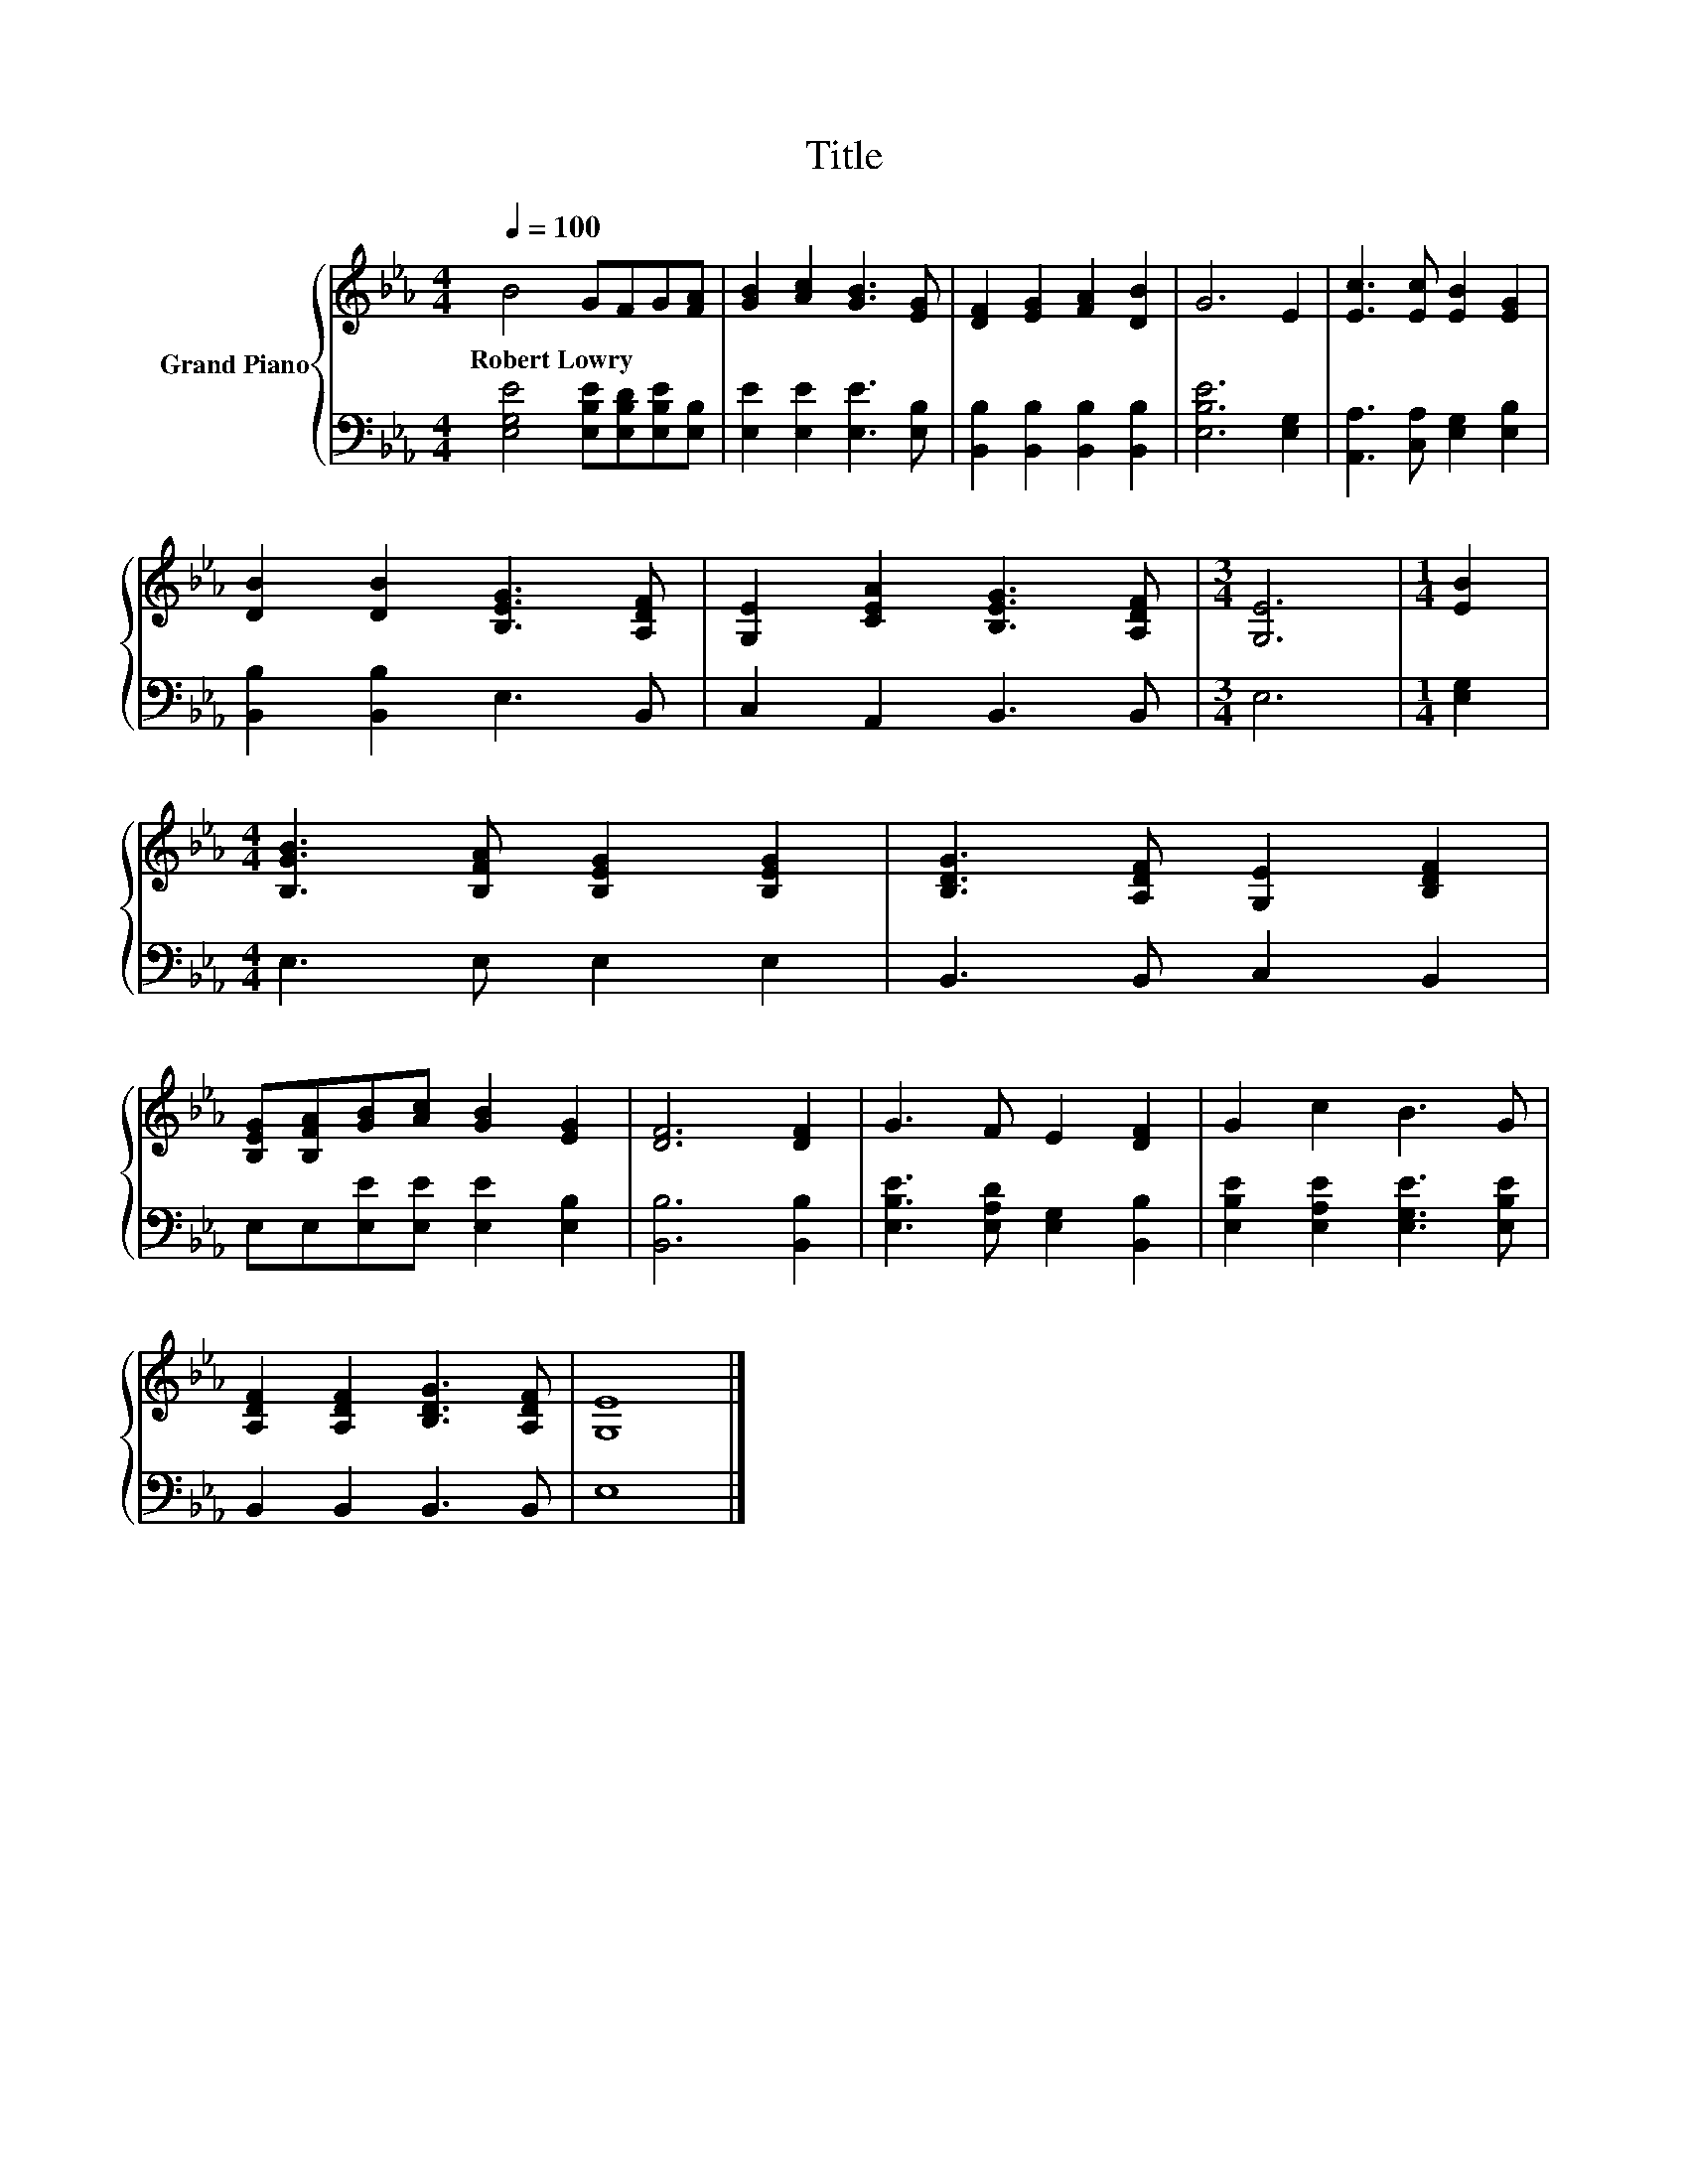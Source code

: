 X:1
T:Title
%%score { 1 | 2 }
L:1/8
Q:1/4=100
M:4/4
K:Eb
V:1 treble nm="Grand Piano"
V:2 bass 
V:1
 B4 GFG[FA] | [GB]2 [Ac]2 [GB]3 [EG] | [DF]2 [EG]2 [FA]2 [DB]2 | G6 E2 | [Ec]3 [Ec] [EB]2 [EG]2 | %5
w: Robert~Lowry * * * *|||||
 [DB]2 [DB]2 [B,EG]3 [A,DF] | [G,E]2 [CEA]2 [B,EG]3 [A,DF] |[M:3/4] [G,E]6 |[M:1/4] [EB]2 | %9
w: ||||
[M:4/4] [B,GB]3 [B,FA] [B,EG]2 [B,EG]2 | [B,DG]3 [A,DF] [G,E]2 [B,DF]2 | %11
w: ||
 [B,EG][B,FA][GB][Ac] [GB]2 [EG]2 | [DF]6 [DF]2 | G3 F E2 [DF]2 | G2 c2 B3 G | %15
w: ||||
 [A,DF]2 [A,DF]2 [B,DG]3 [A,DF] | [G,E]8 |] %17
w: ||
V:2
 [E,G,E]4 [E,B,E][E,B,D][E,B,E][E,B,] | [E,E]2 [E,E]2 [E,E]3 [E,B,] | %2
 [B,,B,]2 [B,,B,]2 [B,,B,]2 [B,,B,]2 | [E,B,E]6 [E,G,]2 | [A,,A,]3 [C,A,] [E,G,]2 [E,B,]2 | %5
 [B,,B,]2 [B,,B,]2 E,3 B,, | C,2 A,,2 B,,3 B,, |[M:3/4] E,6 |[M:1/4] [E,G,]2 | %9
[M:4/4] E,3 E, E,2 E,2 | B,,3 B,, C,2 B,,2 | E,E,[E,E][E,E] [E,E]2 [E,B,]2 | [B,,B,]6 [B,,B,]2 | %13
 [E,B,E]3 [E,A,D] [E,G,]2 [B,,B,]2 | [E,B,E]2 [E,A,E]2 [E,G,E]3 [E,B,E] | B,,2 B,,2 B,,3 B,, | %16
 E,8 |] %17

